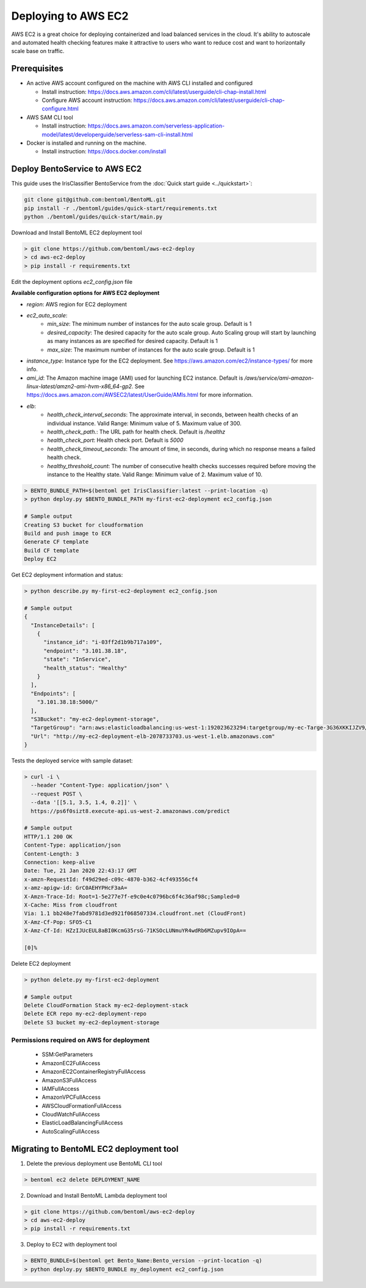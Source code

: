 Deploying to AWS EC2
=======================


AWS EC2 is a great choice for deploying containerized and load balanced services in the cloud.
It's ability to autoscale and automated health checking features make it attractive to
users who want to reduce cost and want to horizontally scale base on traffic.


Prerequisites
-------------

* An active AWS account configured on the machine with AWS CLI installed and configured

  * Install instruction: https://docs.aws.amazon.com/cli/latest/userguide/cli-chap-install.html
  * Configure AWS account instruction: https://docs.aws.amazon.com/cli/latest/userguide/cli-chap-configure.html

* AWS SAM CLI tool

  * Install instruction: https://docs.aws.amazon.com/serverless-application-model/latest/developerguide/serverless-sam-cli-install.html

* Docker is installed and running on the machine.

  * Install instruction: https://docs.docker.com/install


Deploy BentoService to AWS EC2
------------------------------

This guide uses the IrisClassifier BentoService from the :doc:`Quick start guide <../quickstart>`:

.. code-block:: bash

    git clone git@github.com:bentoml/BentoML.git
    pip install -r ./bentoml/guides/quick-start/requirements.txt
    python ./bentoml/guides/quick-start/main.py


Download and Install BentoML EC2 deployment tool

.. code-block:: bash

    > git clone https://github.com/bentoml/aws-ec2-deploy
    > cd aws-ec2-deploy
    > pip install -r requirements.txt


Edit the deployment options `ec2_config.json` file

**Available configuration options for AWS EC2 deployment**

* `region`: AWS region for EC2 deployment
* `ec2_auto_scale`:
    * `min_size`:  The minimum number of instances for the auto scale group. Default is 1
    * `desired_capacity`: The desired capacity for the auto scale group. Auto Scaling group will start by launching as many instances as are specified for desired capacity. Default is 1
    * `max_size`: The maximum number of instances for the auto scale group. Default is 1
* `instance_type`: Instance type for the EC2 deployment. See https://aws.amazon.com/ec2/instance-types/ for more info.
* `ami_id`: The Amazon machine image (AMI) used for launching EC2 instance. Default is `/aws/service/ami-amazon-linux-latest/amzn2-ami-hvm-x86_64-gp2`. See https://docs.aws.amazon.com/AWSEC2/latest/UserGuide/AMIs.html for more information.
* `elb`:
    * `health_check_interval_seconds`: The approximate interval, in seconds, between health checks of an individual instance. Valid Range: Minimum value of 5. Maximum value of 300.
    * `health_check_path.`: The URL path for health check. Default is `/healthz`
    * `health_check_port`: Health check port. Default is `5000`
    * `health_check_timeout_seconds`: The amount of time, in seconds, during which no response means a failed health check.
    * `healthy_threshold_count`: The number of consecutive health checks successes required before moving the instance to the Healthy state. Valid Range: Minimum value of 2. Maximum value of 10.


.. code-block:: bash

    > BENTO_BUNDLE_PATH=$(bentoml get IrisClassifier:latest --print-location -q)
    > python deploy.py $BENTO_BUNDLE_PATH my-first-ec2-deployment ec2_config.json

    # Sample output
    Creating S3 bucket for cloudformation
    Build and push image to ECR
    Generate CF template
    Build CF template
    Deploy EC2


Get EC2 deployment information and status:

.. code-block:: bash

    > python describe.py my-first-ec2-deployment ec2_config.json

    # Sample output
    {
      "InstanceDetails": [
        {
          "instance_id": "i-03ff2d1b9b717a109",
          "endpoint": "3.101.38.18",
          "state": "InService",
          "health_status": "Healthy"
        }
      ],
      "Endpoints": [
        "3.101.38.18:5000/"
      ],
      "S3Bucket": "my-ec2-deployment-storage",
      "TargetGroup": "arn:aws:elasticloadbalancing:us-west-1:192023623294:targetgroup/my-ec-Targe-3G36XKKIJZV9/d773b029690c84d3",
      "Url": "http://my-ec2-deployment-elb-2078733703.us-west-1.elb.amazonaws.com"
    }


Tests the deployed service with sample dataset:

.. code-block:: bash

    > curl -i \
      --header "Content-Type: application/json" \
      --request POST \
      --data '[[5.1, 3.5, 1.4, 0.2]]' \
      https://ps6f0sizt8.execute-api.us-west-2.amazonaws.com/predict

    # Sample output
    HTTP/1.1 200 OK
    Content-Type: application/json
    Content-Length: 3
    Connection: keep-alive
    Date: Tue, 21 Jan 2020 22:43:17 GMT
    x-amzn-RequestId: f49d29ed-c09c-4870-b362-4cf493556cf4
    x-amz-apigw-id: GrC0AEHYPHcF3aA=
    X-Amzn-Trace-Id: Root=1-5e277e7f-e9c0e4c0796bc6f4c36af98c;Sampled=0
    X-Cache: Miss from cloudfront
    Via: 1.1 bb248e7fabd9781d3ed921f068507334.cloudfront.net (CloudFront)
    X-Amz-Cf-Pop: SFO5-C1
    X-Amz-Cf-Id: HZzIJUcEUL8aBI0KcmG35rsG-71KSOcLUNmuYR4wdRb6MZupv9IOpA==

    [0]%


Delete EC2 deployment

.. code-block:: bash

    > python delete.py my-first-ec2-deployment

    # Sample output
    Delete CloudFormation Stack my-ec2-deployment-stack
    Delete ECR repo my-ec2-deployment-repo
    Delete S3 bucket my-ec2-deployment-storage


=================================================================
Permissions required on AWS for deployment
=================================================================

    * SSM:GetParameters
    * AmazonEC2FullAccess
    * AmazonEC2ContainerRegistryFullAccess 
    * AmazonS3FullAccess
    * IAMFullAccess
    * AmazonVPCFullAccess
    * AWSCloudFormationFullAccess 
    * CloudWatchFullAccess
    * ElasticLoadBalancingFullAccess 
    * AutoScalingFullAccess  


Migrating to BentoML EC2 deployment tool
----------------------------------------

1. Delete the previous deployment use BentoML CLI tool

.. code-block:: bash

    > bentoml ec2 delete DEPLOYMENT_NAME


2. Download and Install BentoML Lambda deployment tool

.. code-block:: bash

    > git clone https://github.com/bentoml/aws-ec2-deploy
    > cd aws-ec2-deploy
    > pip install -r requirements.txt

3. Deploy to EC2 with deployment tool

.. code-block:: bash

    > BENTO_BUNDLE=$(bentoml get Bento_Name:Bento_version --print-location -q)
    > python deploy.py $BENTO_BUNDLE my_deployment ec2_config.json


.. spelling::

    analytics
    SSM
    GetParameters